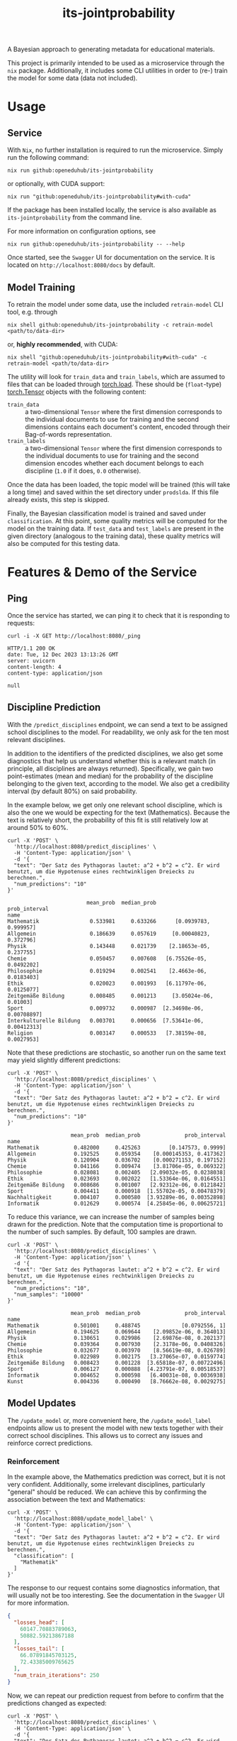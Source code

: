 :PROPERTIES:
:header-args: :results verbatim :exports both
:END:
#+title: its-jointprobability
#+EXPORT_EXCLUDE_TAGS: noexport

A Bayesian approach to generating metadata for educational materials.

This project is primarily intended to be used as a microservice through the ~nix~ package. Additionally, it includes some CLI utilities in order to (re-) train the model for some data (data not included).

* Utils :noexport:
#+name: format-json
#+begin_src shell sh :var result="" :results verbatim
echo $result | json
#+end_src

#+name: format-prediction
#+begin_src python :var result="" :results verbatim output :session python-jointprobability-demo
import json
import pandas as pd
result_dict = json.loads(result)
df = pd.DataFrame.from_dict(result_dict["disciplines"]).set_index("name")
df = df.drop("id", axis=1)
df["prob_interval"] = df.apply(lambda x: [f"{y:g}" for y in x["prob_interval"]], axis=1)
print(df)
#+end_src

* Usage

** Service

With ~Nix~, no further installation is required to run the microservice. Simply run the following command:
#+begin_src shell
nix run github:openeduhub/its-jointprobability
#+end_src
or optionally, with CUDA support:
#+begin_src shell
nix run "github:openeduhub/its-jointprobability#with-cuda"
#+end_src

If the package has been installed locally, the service is also available as ~its-jointprobability~ from the command line.

For more information on configuration options, see
#+begin_src shell
nix run github:openeduhub/its-jointprobability -- --help
#+end_src

Once started, see the ~Swagger~ UI for documentation on the service.
It is located on =http://localhost:8080/docs= by default.

** Model Training

To retrain the model under some data, use the included ~retrain-model~ CLI tool, e.g. through
#+begin_src shell
nix shell github:openeduhub/its-jointprobability -c retrain-model <path/to/data-dir>
#+end_src
or, *highly recommended*, with CUDA:
#+begin_src shell
nix shell "github:openeduhub/its-jointprobability#with-cuda" -c retrain-model <path/to/data-dir>
#+end_src

The utility will look for =train_data= and =train_labels=, which are assumed to files that can be loaded through [[https://pytorch.org/docs/stable/generated/torch.load.html][torch.load]]. These should be (=float=-type) [[https://pytorch.org/docs/stable/tensors.html#torch.Tensor][torch.Tensor]] objects with the following content:
- ~train_data~ :: a two-dimensional =Tensor= where the first dimension corresponds to the individual documents to use for training and the second dimensions contains each document's content, encoded through their Bag-of-words representation.
- ~train_labels~ :: a two-dimensional =Tensor= where the first dimension corresponds to the individual documents to use for training and the second dimension encodes whether each document belongs to each discipline (=1.0= if it does, =0.0= otherwise).

Once the data has been loaded, the topic model will be trained (this will take a long time) and saved within the set directory under =prodslda=. If this file already exists, this step is skipped.

Finally, the Bayesian classification model is trained and saved under =classification=. At this point, some quality metrics will be computed for the model on the training data. If ~test_data~ and ~test_labels~ are present in the given directory (analogous to the training data), these quality metrics will also be computed for this testing data.

* Features & Demo of the Service
:PROPERTIES:
:header-args: :results verbatim :exports both :post format-json(result=*this*) :wrap src
:END:

** Ping

Once the service has started, we can ping it to check that it is responding to requests:
#+begin_src shell :post :exports both
curl -i -X GET http://localhost:8080/_ping
#+end_src

#+RESULTS:
#+begin_src
HTTP/1.1 200 OK
date: Tue, 12 Dec 2023 13:13:26 GMT
server: uvicorn
content-length: 4
content-type: application/json

null
#+end_src

** Discipline Prediction
:PROPERTIES:
:header-args: :results verbatim :exports both :post format-prediction(result=*this*) :wrap src
:END:

With the =/predict_disciplines= endpoint, we can send a text to be assigned school disciplines to the model. For readability, we only ask for the ten most relevant disciplines.

In addition to the identifiers of the predicted disciplines, we also get some diagnostics that help us understand whether this is a relevant match (in principle, all disciplines are always returned). Specifically, we gain two point-estimates (mean and median) for the probability of the discipline belonging to the given text, according to the model. We also get a credibility interval (by default 80%) on said probability.

In the example below, we get only one relevant school discipline, which is also the one we would be expecting for the text (Mathematics). Because the text is relatively short, the probability of this fit is still relatively low at around 50% to 60%.
#+begin_src shell :exports both
curl -X 'POST' \
  'http://localhost:8080/predict_disciplines' \
  -H 'Content-Type: application/json' \
  -d '{
  "text": "Der Satz des Pythagoras lautet: a^2 + b^2 = c^2. Er wird benutzt, um die Hypotenuse eines rechtwinkligen Dreiecks zu berechnen.",
  "num_predictions": "10"
}'
#+end_src

#+RESULTS:
#+begin_src
                         mean_prob  median_prob              prob_interval
name                                                                      
Mathematik                0.533981     0.633266      [0.0939783, 0.999957]
Allgemein                 0.186639     0.057619     [0.00040823, 0.372796]
Physik                    0.143448     0.021739    [2.18653e-05, 0.237755]
Chemie                    0.050457     0.007608   [6.75526e-05, 0.0492202]
Philosophie               0.019294     0.002541    [2.4663e-06, 0.0183403]
Ethik                     0.020023     0.001993   [6.11797e-06, 0.0125077]
Zeitgemäße Bildung        0.008485     0.001213     [3.05024e-06, 0.01003]
Sport                     0.009732     0.000987  [2.34698e-06, 0.00708897]
Interkulturelle Bildung   0.003701     0.000656  [7.53641e-06, 0.00412313]
Religion                  0.003147     0.000533   [7.38159e-08, 0.0027953]
#+end_src

Note that these predictions are stochastic, so another run on the same text may yield slightly different predictions:
#+begin_src shell :exports both
curl -X 'POST' \
  'http://localhost:8080/predict_disciplines' \
  -H 'Content-Type: application/json' \
  -d '{
  "text": "Der Satz des Pythagoras lautet: a^2 + b^2 = c^2. Er wird benutzt, um die Hypotenuse eines rechtwinkligen Dreiecks zu berechnen.",
  "num_predictions": "10"
}'
#+end_src

#+RESULTS:
#+begin_src
                    mean_prob  median_prob              prob_interval
name                                                                 
Mathematik           0.482000     0.425263         [0.147573, 0.9999]
Allgemein            0.192525     0.059354    [0.000145353, 0.417362]
Physik               0.120904     0.036702    [0.000271153, 0.197152]
Chemie               0.041166     0.009474    [3.81706e-05, 0.069322]
Philosophie          0.028081     0.002405   [2.09032e-05, 0.0238038]
Ethik                0.023693     0.002022   [1.53364e-06, 0.0164551]
Zeitgemäße Bildung   0.008686     0.001007   [2.92312e-06, 0.0121842]
Sport                0.004411     0.000918  [1.55702e-05, 0.00478379]
Nachhaltigkeit       0.004107     0.000580  [3.93289e-06, 0.00352898]
Informatik           0.012629     0.000574  [4.25845e-06, 0.00625721]
#+end_src

To reduce this variance, we can increase the number of samples being drawn for the prediction. Note that the computation time is proportional to the number of such samples. By default, 100 samples are drawn.
#+begin_src shell :exports both
curl -X 'POST' \
  'http://localhost:8080/predict_disciplines' \
  -H 'Content-Type: application/json' \
  -d '{
  "text": "Der Satz des Pythagoras lautet: a^2 + b^2 = c^2. Er wird benutzt, um die Hypotenuse eines rechtwinkligen Dreiecks zu berechnen.",
  "num_predictions": "10",
  "num_samples": "10000"
}'
#+end_src

#+RESULTS:
#+begin_src
                    mean_prob  median_prob              prob_interval
name                                                                 
Mathematik           0.501001     0.488745             [0.0792556, 1]
Allgemein            0.194625     0.069644    [2.09852e-06, 0.364013]
Physik               0.130651     0.029986    [2.69876e-08, 0.202137]
Chemie               0.039364     0.007930    [2.3178e-06, 0.0408326]
Philosophie          0.032677     0.003970    [8.56619e-08, 0.026789]
Ethik                0.022989     0.002175   [3.27065e-07, 0.0159774]
Zeitgemäße Bildung   0.008423     0.001228  [3.65818e-07, 0.00722496]
Sport                0.006127     0.000888  [4.23791e-07, 0.00518537]
Informatik           0.004652     0.000598   [6.40031e-08, 0.0036938]
Kunst                0.004336     0.000490   [8.76662e-08, 0.0029275]
#+end_src

** Model Updates
:PROPERTIES:
:header-args: :results verbatim :exports both :wrap src
:END:

The =/update_model= or, more convenient here, the =/update_model_label= endpoints allow us to present the model with new texts together with their correct school disciplines. This allows us to correct any issues and reinforce correct predictions.

*** Reinforcement

In the example above, the Mathematics prediction was correct, but it is not very confident. Additionally, some irrelevant disciplines, particularly "general" should be reduced. We can achieve this by confirming the association between the text and Mathematics:
#+name: pythagoras-update
#+begin_src shell :post format-json(result=*this*) :exports both
curl -X 'POST' \
  'http://localhost:8080/update_model_label' \
  -H 'Content-Type: application/json' \
  -d '{
  "text": "Der Satz des Pythagoras lautet: a^2 + b^2 = c^2. Er wird benutzt, um die Hypotenuse eines rechtwinkligen Dreiecks zu berechnen.",
  "classification": [
    "Mathematik"
  ]
}'
#+end_src

The response to our request contains some diagnostics information, that will usually not be too interesting. See the documentation in the ~Swagger~ UI for more information.

#+RESULTS: pythagoras-update
#+begin_src json
{
  "losses_head": [
    60147.70883789063,
    50882.59213867188
  ],
  "losses_tail": [
    66.07891845703125,
    72.43385009765625
  ],
  "num_train_iterations": 250
}
#+end_src

Now, we can repeat our prediction request from before to confirm that the predictions changed as expected:
#+begin_src shell :post format-prediction(result=*this*) :exports both
curl -X 'POST' \
  'http://localhost:8080/predict_disciplines' \
  -H 'Content-Type: application/json' \
  -d '{
  "text": "Der Satz des Pythagoras lautet: a^2 + b^2 = c^2. Er wird benutzt, um die Hypotenuse eines rechtwinkligen Dreiecks zu berechnen.",
  "num_predictions": "10",
  "num_samples": "10000"
}'
#+end_src

#+RESULTS:
#+begin_src
                    mean_prob  median_prob              prob_interval
name                                                                 
Mathematik           0.549928     0.598389              [0.121828, 1]
Allgemein            0.168058     0.055092    [6.42481e-06, 0.290507]
Physik               0.117616     0.024223    [3.23433e-06, 0.166324]
Chemie               0.033939     0.007008   [4.76894e-08, 0.0332964]
Philosophie          0.028505     0.003605     [6.1553e-07, 0.021649]
Ethik                0.022335     0.002088   [1.90215e-07, 0.0147872]
Zeitgemäße Bildung   0.009219     0.001256  [4.97612e-07, 0.00700986]
Sport                0.006217     0.000899  [4.17552e-07, 0.00490195]
Informatik           0.003813     0.000606  [2.66528e-07, 0.00336288]
Kunst                0.004123     0.000476  [1.48994e-08, 0.00281025]
#+end_src

While the difference isn't too noticeable, we can see that the confidence in the Mathematics prediction did go up slightly (from ~50% to ~60%), as did the lower bound of its credibility interval. The means of the other disciplines did not change much, but their medians decreased slightly.
This behavior is expected, as adjusting the model too much for just one additional text may have detrimental effects on its overall performance. /From a purely mathematical point of view, the update being performed here is actually optimal (under the assumptions of the model)./

Nevertheless, we can increase the effect of the new information on the model by artificially presenting it multiple times. The number of these repetitions is configurable:
#+begin_src shell :post format-json(result=*this*) :exports both
curl -X 'POST' \
  'http://localhost:8080/update_model_label' \
  -H 'Content-Type: application/json' \
  -d '{
  "text": "Der Satz des Pythagoras lautet: a^2 + b^2 = c^2. Er wird benutzt, um die Hypotenuse eines rechtwinkligen Dreiecks zu berechnen.",
  "classification": [
    "Mathematik"
  ],
  "num_repeats": 100,
  "num_train_iterations": 1000
}'
#+end_src

#+RESULTS:
#+begin_src json
{
  "losses_head": [
    66436.341796875,
    57515.1234375
  ],
  "losses_tail": [
    166.10333251953125,
    169.9018981933594
  ],
  "num_train_iterations": 1000
}
#+end_src

Running the prediction again, we now see that the predicted probabilities of fit have changed significantly:
#+begin_src shell :post format-prediction(result=*this*) :exports both
curl -X 'POST' \
  'http://localhost:8080/predict_disciplines' \
  -H 'Content-Type: application/json' \
  -d '{
  "text": "Der Satz des Pythagoras lautet: a^2 + b^2 = c^2. Er wird benutzt, um die Hypotenuse eines rechtwinkligen Dreiecks zu berechnen.",
  "num_predictions": "10",
  "num_samples": "10000"
}'
#+end_src

#+RESULTS:
#+begin_src
                          mean_prob  median_prob              prob_interval
name                                                                       
Mathematik                 0.796058     0.929653               [0.58561, 1]
Allgemein                  0.088804     0.018029    [1.37292e-06, 0.115394]
Physik                     0.072821     0.011788   [1.53451e-06, 0.0844382]
Chemie                     0.026400     0.005379   [4.42785e-06, 0.0256105]
Philosophie                0.020947     0.002405    [1.10949e-06, 0.015345]
Ethik                      0.017951     0.001553   [1.28258e-07, 0.0110781]
Zeitgemäße Bildung         0.006773     0.000978  [2.83828e-07, 0.00536254]
Sport                      0.005309     0.000713  [1.00147e-07, 0.00398343]
Informatik                 0.003533     0.000588  [2.03851e-08, 0.00297268]
Deutsch als Zweitsprache   0.003175     0.000426  [7.95945e-08, 0.00228086]
#+end_src

*** Correction

One important behavior to keep in mind is the fact that extreme predictions (close to 0 or close to 1) are difficult to affect with subsequent updates.

Take the following example, which we would expect to be associated only with Biology:
#+begin_src shell :post format-prediction(result=*this*) :exports both
curl -X 'POST' \
  'http://localhost:8080/predict_disciplines' \
  -H 'Content-Type: application/json' \
  -d '{
  "text": "In Deutschland sind etwa 48.000 Tierarten nachgewiesen, darunter 104 Säugetier-, 328 Vogel-, 13 Reptilien-, 22 Lurch- und 197 Fischarten sowie über 33.000 Insektenarten, womit das Land „aufgrund der erdgeschichtlichen Entwicklung und der geographischen Lage zu den eher artenärmeren Gebieten“ zählt. Zu diesen Arten kommen über 1.000 Krebs-, fast 3.800 Spinnen-, 635 Weichtiere sowie über 5.300 andere Wirbellose.",
  "num_samples": 10000,
  "num_predictions": 10
}'
#+end_src

#+RESULTS:
#+begin_src
                                mean_prob  median_prob              prob_interval
name                                                                             
Ethik                            0.999807     0.999991              [0.999927, 1]
Biologie                         0.997924     0.999951              [0.999412, 1]
Nachhaltigkeit                   0.983105     0.999247              [0.990942, 1]
Philosophie                      0.802286     0.911221              [0.622105, 1]
Religion                         0.526152     0.534849       [0.192258, 0.999981]
Allgemein                        0.095438     0.021146    [1.44855e-05, 0.130722]
Umweltgefährdung, Umweltschutz   0.071697     0.017335   [3.51574e-06, 0.0895962]
Kunst                            0.034965     0.005085   [2.15132e-06, 0.0311964]
Chemie                           0.004484     0.001318  [4.86622e-06, 0.00487931]
Zeitgemäße Bildung               0.008979     0.001085   [9.47197e-07, 0.0063772]
#+end_src

We get a very strong association with Biology (as expected), but also Ethics, Philosophy, and sustainability. Additionally, we have a relatively strong association with Religion.
Following the example above, we try to present the model with our expected association, and immediately bias the update towards weighing this text more heavily:
#+begin_src shell :post format-json(result=*this*) :exports both
curl -X 'POST' \
  'http://localhost:8080/update_model_label' \
  -H 'Content-Type: application/json' \
  -d '{
  "text": "In Deutschland sind etwa 48.000 Tierarten nachgewiesen, darunter 104 Säugetier-, 328 Vogel-, 13 Reptilien-, 22 Lurch- und 197 Fischarten sowie über 33.000 Insektenarten, womit das Land „aufgrund der erdgeschichtlichen Entwicklung und der geographischen Lage zu den eher artenärmeren Gebieten“ zählt. Zu diesen Arten kommen über 1.000 Krebs-, fast 3.800 Spinnen-, 635 Weichtiere sowie über 5.300 andere Wirbellose.",
  "classification": [
    "Biologie"
  ],
  "num_repeats": 100,
  "num_train_iterations": 1000
}'
#+end_src

#+RESULTS:
#+begin_src json
{
  "losses_head": [
    69637.0453125,
    61480.4015625
  ],
  "losses_tail": [
    1268.701025390625,
    1262.995703125
  ],
  "num_train_iterations": 293
}
#+end_src

One thing that we can immediately notice is that the final two losses (around 1300) are significantly higher than the final two losses in the text about Pythagoras's Theorem (around 170). This indicates that after the update, our presented data has a poorer fit for the new model.

This is also confirmed when repeating the prediction -- Ethics is still very strongly associated and the association with sustainability is also still relatively high.
#+begin_src shell :post format-prediction(result=*this*) :exports both
curl -X 'POST' \
  'http://localhost:8080/predict_disciplines' \
  -H 'Content-Type: application/json' \
  -d '{
  "text": "In Deutschland sind etwa 48.000 Tierarten nachgewiesen, darunter 104 Säugetier-, 328 Vogel-, 13 Reptilien-, 22 Lurch- und 197 Fischarten sowie über 33.000 Insektenarten, womit das Land „aufgrund der erdgeschichtlichen Entwicklung und der geographischen Lage zu den eher artenärmeren Gebieten“ zählt. Zu diesen Arten kommen über 1.000 Krebs-, fast 3.800 Spinnen-, 635 Weichtiere sowie über 5.300 andere Wirbellose.",
  "num_samples": 10000,
  "num_predictions": 10
}'
#+end_src

#+RESULTS:
#+begin_src
                                mean_prob  median_prob              prob_interval
name                                                                             
Biologie                         0.997700     0.999945               [0.99935, 1]
Ethik                            0.735205     0.848476        [0.485872, 0.99993]
Nachhaltigkeit                   0.291743     0.164975    [1.62922e-06, 0.602473]
Philosophie                      0.182220     0.043359    [3.32468e-06, 0.327273]
Religion                         0.131630     0.039999    [4.22947e-05, 0.202489]
Allgemein                        0.038445     0.005234   [5.71591e-07, 0.0353267]
Umweltgefährdung, Umweltschutz   0.029120     0.004298   [1.09187e-08, 0.0266897]
Kunst                            0.019070     0.001802   [3.24985e-07, 0.0114808]
Chemie                           0.003478     0.001063  [1.43775e-06, 0.00390052]
Zeitgemäße Bildung               0.005914     0.000842  [3.55117e-07, 0.00417701]
#+end_src

While we could further improve our predictions for this specific text by repeating the update or increasing the weight of the new data, *we may inadvertently break the model*.

*** Breaking the Model through Repeated Updates

In the following example, we will demonstrate how repeated updates of the model for only a single text can make it perform worse on other materials. For this, we first look at the predictions of a text we would expect to be associated primarily with sustainability:
#+begin_src shell :post format-prediction(result=*this*) :exports both
curl -X 'POST' \
  'http://localhost:8080/predict_disciplines' \
  -H 'Content-Type: application/json' \
  -d '{
  "text": "Was bedeutet nachhaltig leben? Wie nachhaltig lebe ich? Was ist der ökologische Fussabdruck und wie können wir ihn verkleinern?.",
  "num_predictions": "10",
  "num_samples": "10000"
}'
#+end_src

#+RESULTS:
#+begin_src
                    mean_prob  median_prob              prob_interval
name                                                                 
Nachhaltigkeit       0.313181     0.172469    [1.26887e-05, 0.657165]
Ethik                0.272380     0.131670    [1.41229e-06, 0.559925]
Allgemein            0.116919     0.037058    [6.24379e-06, 0.178623]
Biologie             0.134619     0.036639    [1.39764e-05, 0.215113]
Philosophie          0.075744     0.013708   [3.23827e-06, 0.0843273]
Religion             0.036747     0.005167   [1.47353e-06, 0.0336789]
Politik              0.033334     0.003650   [5.55479e-07, 0.0262369]
Zeitgemäße Bildung   0.011194     0.001818  [6.89627e-07, 0.00989017]
Wirtschaftskunde     0.010741     0.001517  [1.95444e-07, 0.00907568]
Chemie               0.009004     0.001218  [6.03666e-08, 0.00709037]
#+end_src

Indeed, sustainability is relatively highly associated.

Now, let us be particularly extreme and repeat the update for the Biology text before for 1000 times:
#+begin_src shell :post format-json(result=*this*) :exports both
curl -X 'POST' \
  'http://localhost:8080/update_model_label' \
  -H 'Content-Type: application/json' \
  -d '{
  "text": "In Deutschland sind etwa 48.000 Tierarten nachgewiesen, darunter 104 Säugetier-, 328 Vogel-, 13 Reptilien-, 22 Lurch- und 197 Fischarten sowie über 33.000 Insektenarten, womit das Land „aufgrund der erdgeschichtlichen Entwicklung und der geographischen Lage zu den eher artenärmeren Gebieten“ zählt. Zu diesen Arten kommen über 1.000 Krebs-, fast 3.800 Spinnen-, 635 Weichtiere sowie über 5.300 andere Wirbellose.",
  "classification": [
    "Biologie"
  ],
  "num_repeats": 1000,
  "num_train_iterations": 1000
}'
#+end_src

#+RESULTS:
#+begin_src json
{
  "losses_head": [
    123025.865625,
    128156.53828125
  ],
  "losses_tail": [
    862.6956787109375,
    872.9051513671875
  ],
  "num_train_iterations": 542
}
#+end_src

We now get a strong association only in Biology, as was our goal.
#+begin_src shell :post format-prediction(result=*this*) :exports both
curl -X 'POST' \
  'http://localhost:8080/predict_disciplines' \
  -H 'Content-Type: application/json' \
  -d '{
  "text": "In Deutschland sind etwa 48.000 Tierarten nachgewiesen, darunter 104 Säugetier-, 328 Vogel-, 13 Reptilien-, 22 Lurch- und 197 Fischarten sowie über 33.000 Insektenarten, womit das Land „aufgrund der erdgeschichtlichen Entwicklung und der geographischen Lage zu den eher artenärmeren Gebieten“ zählt. Zu diesen Arten kommen über 1.000 Krebs-, fast 3.800 Spinnen-, 635 Weichtiere sowie über 5.300 andere Wirbellose.",
  "num_samples": 1000,
  "num_predictions": 10
}'
#+end_src

#+RESULTS:
#+begin_src
                                mean_prob  median_prob              prob_interval
name                                                                             
Biologie                         0.998232     0.999960              [0.999502, 1]
Ethik                            0.076738     0.045050     [0.000395999, 0.11842]
Nachhaltigkeit                   0.035833     0.005532    [7.7996e-08, 0.0356074]
Religion                         0.017959     0.001611    [1.05058e-06, 0.010176]
Allgemein                        0.011938     0.001340  [1.14065e-06, 0.00794986]
Philosophie                      0.019342     0.001319   [2.35741e-06, 0.0090548]
Umweltgefährdung, Umweltschutz   0.007723     0.000672  [3.04479e-08, 0.00461111]
Chemie                           0.002508     0.000666  [8.40127e-07, 0.00260428]
Kunst                            0.004140     0.000249  [5.68308e-07, 0.00139776]
Deutsch als Zweitsprache         0.001537     0.000248  [7.03261e-08, 0.00121754]
#+end_src

However, if we now repeat the prediction again on the text on sustainability, we see that disciplines except for Biology have decreased in relevance significantly:
#+begin_src shell :post format-prediction(result=*this*) :exports both
curl -X 'POST' \
  'http://localhost:8080/predict_disciplines' \
  -H 'Content-Type: application/json' \
  -d '{
  "text": "Was bedeutet nachhaltig leben? Wie nachhaltig lebe ich? Was ist der ökologische Fussabdruck und wie können wir ihn verkleinern?.",
  "num_predictions": "10",
  "num_samples": "1000"
}'
#+end_src

#+RESULTS:
#+begin_src 
                    mean_prob  median_prob              prob_interval
name                                                                 
Biologie             0.119677     0.040322    [0.000203122, 0.169896]
Allgemein            0.032774     0.008938    [4.88949e-05, 0.038369]
Nachhaltigkeit       0.031543     0.003318   [1.26505e-05, 0.0173978]
Mathematik           0.009267     0.002889  [2.65772e-05, 0.00862055]
Politik              0.010646     0.001619   [6.0585e-06, 0.00708547]
Wirtschaftskunde     0.004716     0.001466  [2.47292e-05, 0.00499307]
Zeitgemäße Bildung   0.002015     0.001142  [8.08725e-05, 0.00267617]
Sport                0.001464     0.000880   [6.6421e-05, 0.00210409]
Informatik           0.001772     0.000852  [1.32953e-05, 0.00205338]
Philosophie          0.002839     0.000685  [2.82573e-05, 0.00207805]
#+end_src

For comparison, this is the result if we had only run the update for the Biology text only 25 times:
#+begin_src shell :post format-prediction(result=*this*) :exports both
curl -X 'POST' \
  'http://localhost:8080/predict_disciplines' \
  -H 'Content-Type: application/json' \
  -d '{
  "text": "Was bedeutet nachhaltig leben? Wie nachhaltig lebe ich? Was ist der ökologische Fussabdruck und wie können wir ihn verkleinern?.",
  "num_predictions": "10",
  "num_samples": "10000"
}'
#+end_src

#+RESULTS:
#+begin_src 
                    mean_prob  median_prob              prob_interval
name                                                                 
Ethik                0.143275     0.046498    [8.51668e-05, 0.226321]
Nachhaltigkeit       0.150946     0.039127      [9.09642e-06, 0.2334]
Biologie             0.119643     0.036004    [2.15859e-05, 0.174568]
Allgemein            0.077771     0.027240    [0.000109089, 0.101442]
Philosophie          0.031903     0.004674   [5.38474e-06, 0.0234543]
Politik              0.023010     0.003436       [1.0039e-06, 0.0171]
Religion             0.014883     0.002758    [3.11458e-06, 0.012192]
Zeitgemäße Bildung   0.006024     0.001938  [1.23564e-05, 0.00698446]
Wirtschaftskunde     0.007034     0.001454  [3.50556e-06, 0.00617994]
Chemie               0.009310     0.001277  [3.11691e-07, 0.00691288]
#+end_src

* Notes / Limitations

** Model Updates

The updates to the Bayesian model through the service are stored on the *RAM only*. Thus, they will not persist through restarts.

** RAM Usage

The service requires roughly 2GB of RAM to operate. This usage should be roughly static with time, as updates to the model replace the previous one and do not grow in complexity / size.
* Installation (through ~Nix Flakes~)

Add this repository to your Flake inputs. This may look like this:
#+begin_src nix
{
  inputs = {
    its-jointprobability = {
      url = "github:openeduhub/its-jointprobability";
      # optional if using as application, required if using as library
      nixpkgs.follows = "nixpkgs"; 
    };
  };
}
#+end_src

The micro-service is provided both as a ~nixpkgs~ overlay and as an output (~packages.${system}.its-jointprobability~). Thus, it may be included through
#+begin_src nix
{
  outputs = { self, nixpkgs, its-jointprobability, ... }:
    let
      system = "x86_64-linux";
      pkgs =
        (nixpkgs.legacyPackages.${system}.extend
          its-jointprobability.overlays.default);
    in
    { ... };
}
  
#+end_src

The Python library is provided as an output (~lib.${system}.its-jointprobability~). Note that this is a function mapping a Python package (e.g. ~pkgs.python310~) to the library. Its inclusion may look like this:
#+begin_src nix
{
  outputs = { self, nixpkgs, its-jointprobability, ... }:
    let
      system = "x86_64-linux";
      pkgs = nixpkgs.legacyPackages.${system};
      
      python-with-packages =
        pkgs.python310.withPackages (py-pkgs: [
          # some example packages
          py-pkgs.numpy
          py-pkgs.pandas
          # the its-jointprobability library
          (its-jointprobability.lib.${system}.its-jointprobability py-pkgs)
        ]);
    in
    { ... };
}
#+end_src

